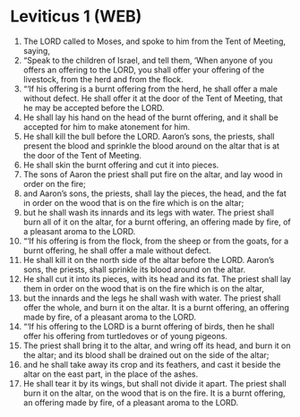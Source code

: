 * Leviticus 1 (WEB)
:PROPERTIES:
:ID: WEB/03-LEV01
:END:

1. The LORD called to Moses, and spoke to him from the Tent of Meeting, saying,
2. “Speak to the children of Israel, and tell them, ‘When anyone of you offers an offering to the LORD, you shall offer your offering of the livestock, from the herd and from the flock.
3. “‘If his offering is a burnt offering from the herd, he shall offer a male without defect. He shall offer it at the door of the Tent of Meeting, that he may be accepted before the LORD.
4. He shall lay his hand on the head of the burnt offering, and it shall be accepted for him to make atonement for him.
5. He shall kill the bull before the LORD. Aaron’s sons, the priests, shall present the blood and sprinkle the blood around on the altar that is at the door of the Tent of Meeting.
6. He shall skin the burnt offering and cut it into pieces.
7. The sons of Aaron the priest shall put fire on the altar, and lay wood in order on the fire;
8. and Aaron’s sons, the priests, shall lay the pieces, the head, and the fat in order on the wood that is on the fire which is on the altar;
9. but he shall wash its innards and its legs with water. The priest shall burn all of it on the altar, for a burnt offering, an offering made by fire, of a pleasant aroma to the LORD.
10. “‘If his offering is from the flock, from the sheep or from the goats, for a burnt offering, he shall offer a male without defect.
11. He shall kill it on the north side of the altar before the LORD. Aaron’s sons, the priests, shall sprinkle its blood around on the altar.
12. He shall cut it into its pieces, with its head and its fat. The priest shall lay them in order on the wood that is on the fire which is on the altar,
13. but the innards and the legs he shall wash with water. The priest shall offer the whole, and burn it on the altar. It is a burnt offering, an offering made by fire, of a pleasant aroma to the LORD.
14. “‘If his offering to the LORD is a burnt offering of birds, then he shall offer his offering from turtledoves or of young pigeons.
15. The priest shall bring it to the altar, and wring off its head, and burn it on the altar; and its blood shall be drained out on the side of the altar;
16. and he shall take away its crop and its feathers, and cast it beside the altar on the east part, in the place of the ashes.
17. He shall tear it by its wings, but shall not divide it apart. The priest shall burn it on the altar, on the wood that is on the fire. It is a burnt offering, an offering made by fire, of a pleasant aroma to the LORD.
